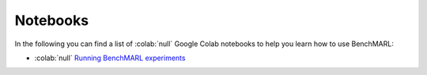 Notebooks
=========

In the following you can find a list of  :colab:`null` Google Colab notebooks to help you learn how to use BenchMARL:

- :colab:`null` `Running BenchMARL experiments <https://colab.research.google.com/github/facebookresearch/BenchMARL/blob/main/notebooks/run.ipynb>`_

